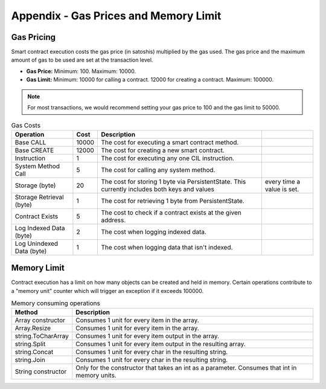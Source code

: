 ###############################
Appendix - Gas Prices and Memory Limit
###############################

Gas Pricing
-------------------------------------

Smart contract execution costs the gas price (in satoshis) multiplied by the gas used. The gas price and the maximum amount of gas to be used are set at the transaction level.

* **Gas Price:** Minimum: 100. Maximum: 10000.
* **Gas Limit:** Minimum: 10000 for calling a contract. 12000 for creating a contract. Maximum: 100000.

.. note::
    For most transactions, we would recommend setting your gas price to 100 and the gas limit to 50000.

.. csv-table:: Gas Costs
  :header: "Operation", "Cost", "Description"

  Base CALL, 10000, The cost for executing a smart contract method.
  Base CREATE, 12000, The cost for creating a new smart contract.
  Instruction, 1, The cost for executing any one CIL instruction.
  System Method Call, 5, The cost for calling any system method.
  Storage (byte), 20, The cost for storing 1 byte via PersistentState. This currently includes both keys and values, every time a value is set.
  Storage Retrieval (byte), 1, The cost for retrieving 1 byte from PersistentState. 
  Contract Exists, 5, The cost to check if a contract exists at the given address.
  Log Indexed Data (byte), 2, The cost when logging indexed data.
  Log Unindexed Data (byte), 1, The cost when logging data that isn't indexed. 


Memory Limit
-------------------------------------

Contract execution has a limit on how many objects can be created and held in memory. Certain operations contribute to a "memory unit" counter which will trigger an exception if it exceeds 100000.

.. csv-table:: Memory consuming operations
  :header: "Method", "Description"

  Array constructor, Consumes 1 unit for every item in the array.
  Array.Resize, Consumes 1 unit for every item in the array.
  string.ToCharArray, Consumes 1 unit for every item output in the array.
  string.Split, Consumes 1 unit for every item output in the resulting array.
  string.Concat, Consumes 1 unit for every char in the resulting string.
  string.Join, Consumes 1 unit for every char in the resulting string.
  String constructor, Only for the constructor that takes an int as a parameter. Consumes that int in memory units.